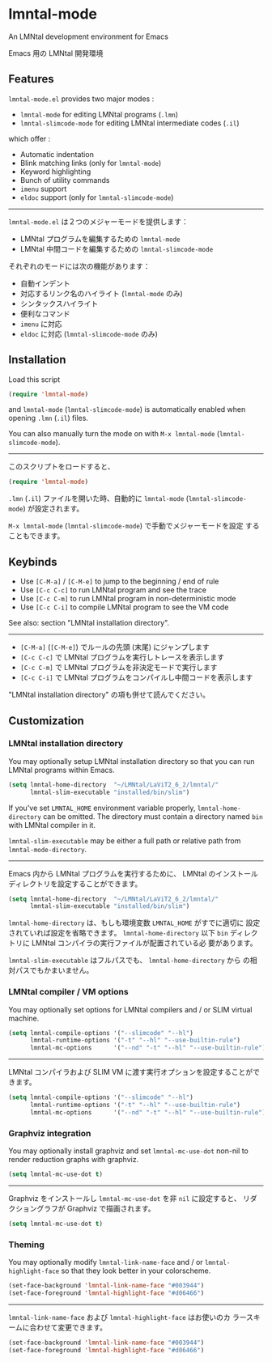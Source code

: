 * lmntal-mode

An LMNtal development environment for Emacs

Emacs 用の LMNtal 開発環境

** Features

=lmntal-mode.el= provides two major modes :

- =lmntal-mode= for editing LMNtal programs (=.lmn=)
- =lmntal-slimcode-mode= for editing LMNtal intermediate codes (=.il=)

which offer :

- Automatic indentation
- Blink matching links (only for =lmntal-mode=)
- Keyword highlighting
- Bunch of utility commands
- =imenu= support
- =eldoc= support (only for =lmntal-slimcode-mode=)

-----

=lmntal-mode.el= は２つのメジャーモードを提供します：

- LMNtal プログラムを編集するための =lmntal-mode=
- LMNtal 中間コードを編集するための =lmntal-slimcode-mode=

それぞれのモードには次の機能があります：

- 自動インデント
- 対応するリンク名のハイライト (=lmntal-mode= のみ)
- シンタックスハイライト
- 便利なコマンド
- =imenu= に対応
- =eldoc= に対応 (=lmntal-slimcode-mode= のみ)

** Installation

Load this script

#+begin_src emacs-lisp
  (require 'lmntal-mode)
#+end_src

and =lmntal-mode= (=lmntal-slimcode-mode=) is automatically enabled
when opening =.lmn= (=.il=) files.

You can also manually turn the mode on with =M-x lmntal-mode=
(=lmntal-slimcode-mode=).

-----

このスクリプトをロードすると、

#+begin_src emacs-lisp
  (require 'lmntal-mode)
#+end_src

=.lmn= (=.il=) ファイルを開いた時、自動的に =lmntal-mode=
(=lmntal-slimcode-mode=) が設定されます。

=M-x lmntal-mode= (=lmntal-slimcode-mode=) で手動でメジャーモードを設定
することもできます。

** Keybinds

- Use =[C-M-a]= / =[C-M-e]= to jump to the beginning / end of rule
- Use =[C-c C-c]= to run LMNtal program and see the trace
- Use =[C-c C-m]= to run LMNtal program in non-deterministic mode
- Use =[C-c C-i]= to compile LMNtal program to see the VM code

See also: section "LMNtal installation directory".

-----

- =[C-M-a]= (=[C-M-e]=) でルールの先頭 (末尾) にジャンプします
- =[C-c C-c]= で LMNtal プログラムを実行しトレースを表示します
- =[C-c C-m]= で LMNtal プログラムを非決定モードで実行します
- =[C-c C-i]= で LMNtal プログラムをコンパイルし中間コードを表示します

"LMNtal installation directory" の項も併せて読んでください。

** Customization
*** LMNtal installation directory

You may optionally setup LMNtal installation directory so that you
can run LMNtal programs within Emacs.

#+begin_src emacs-lisp
  (setq lmntal-home-directory  "~/LMNtal/LaViT2_6_2/lmntal/"
        lmntal-slim-executable "installed/bin/slim")
#+end_src

If you've set =LMNTAL_HOME= environment variable properly,
=lmntal-home-directory= can be omitted. The directory must contain a
directory named =bin= with LMNtal compiler in it.

=lmntal-slim-executable= may be either a full path or relative path
from =lmntal-mode-directory=.

-----

Emacs 内から LMNtal プログラムを実行するために、 LMNtal のインストール
ディレクトリを設定することができます。

#+begin_src emacs-lisp
  (setq lmntal-home-directory  "~/LMNtal/LaViT2_6_2/lmntal/"
        lmntal-slim-executable "installed/bin/slim")
#+end_src

=lmntal-home-directory= は、もしも環境変数 =LMNTAL_HOME= がすでに適切に
設定されていれば設定を省略できます。 =lmntal-home-directory= 以下
=bin= ディレクトリに LMNtal コンパイラの実行ファイルが配置されている必
要があります。

=lmntal-slim-executable= はフルパスでも、 =lmntal-home-directory= から
の相対パスでもかまいません。

*** LMNtal compiler / VM options

You may optionally set options for LMNtal compilers and / or SLIM
virtual machine.

#+begin_src emacs-lisp
  (setq lmntal-compile-options '("--slimcode" "--hl")
        lmntal-runtime-options '("-t" "--hl" "--use-builtin-rule")
        lmntal-mc-options      '("--nd" "-t" "--hl" "--use-builtin-rule"))
#+end_src

-----

LMNtal コンパイラおよび SLIM VM に渡す実行オプションを設定することがで
きます。

#+begin_src emacs-lisp
  (setq lmntal-compile-options '("--slimcode" "--hl")
        lmntal-runtime-options '("-t" "--hl" "--use-builtin-rule")
        lmntal-mc-options      '("--nd" "-t" "--hl" "--use-builtin-rule"))
#+end_src

*** Graphviz integration

You may optionally install graphviz and set =lmntal-mc-use-dot=
non-nil to render reduction graphs with graphviz.

#+begin_src emacs-lisp
  (setq lmntal-mc-use-dot t)
#+end_src

-----

Graphviz をインストールし =lmntal-mc-use-dot= を非 =nil= に設定すると、
リダクショングラフが Graphviz で描画されます。

#+begin_src emacs-lisp
  (setq lmntal-mc-use-dot t)
#+end_src

*** Theming

You may optionally modify =lmntal-link-name-face= and / or
=lmntal-highlight-face= so that they look better in your colorscheme.

#+begin_src emacs-lisp
  (set-face-background 'lmntal-link-name-face "#003944")
  (set-face-foreground 'lmntal-highlight-face "#d06466")
#+end_src

-----

=lmntal-link-name-face= および =lmntal-highlight-face= はお使いのカ
ラースキームに合わせて変更できます。

#+begin_src emacs-lisp
  (set-face-background 'lmntal-link-name-face "#003944")
  (set-face-foreground 'lmntal-highlight-face "#d06466")
#+end_src
